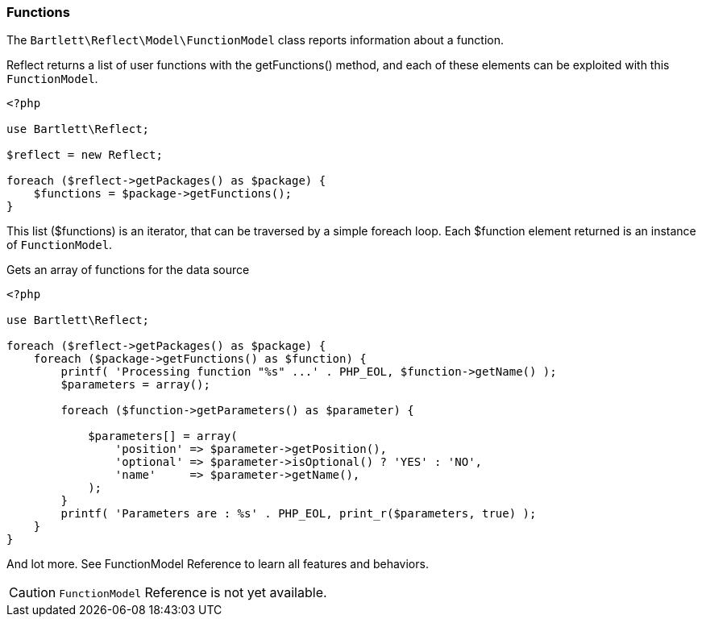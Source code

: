
=== Functions

[role="lead"]
The `Bartlett\Reflect\Model\FunctionModel` class reports information about a function.

[label label-primary]#Reflect# returns a list of user functions with the +getFunctions()+ method,
and each of these elements can be exploited with this `FunctionModel`.

[source,php]
----
<?php

use Bartlett\Reflect;

$reflect = new Reflect;

foreach ($reflect->getPackages() as $package) {
    $functions = $package->getFunctions();
}
----

This list (+$functions+) is an iterator, that can be traversed by a simple foreach loop.
Each +$function+ element returned is an instance of `FunctionModel`.

[source,php]
.Gets an array of functions for the data source
----
<?php

use Bartlett\Reflect;

foreach ($reflect->getPackages() as $package) {
    foreach ($package->getFunctions() as $function) {
        printf( 'Processing function "%s" ...' . PHP_EOL, $function->getName() );
        $parameters = array();

        foreach ($function->getParameters() as $parameter) {

            $parameters[] = array(
                'position' => $parameter->getPosition(),
                'optional' => $parameter->isOptional() ? 'YES' : 'NO',
                'name'     => $parameter->getName(),
            );
        }
        printf( 'Parameters are : %s' . PHP_EOL, print_r($parameters, true) );
    }
}
----

And lot more. See FunctionModel Reference to learn all features and behaviors.

[CAUTION]
=====================================================================
`FunctionModel` Reference is not yet available.
=====================================================================
